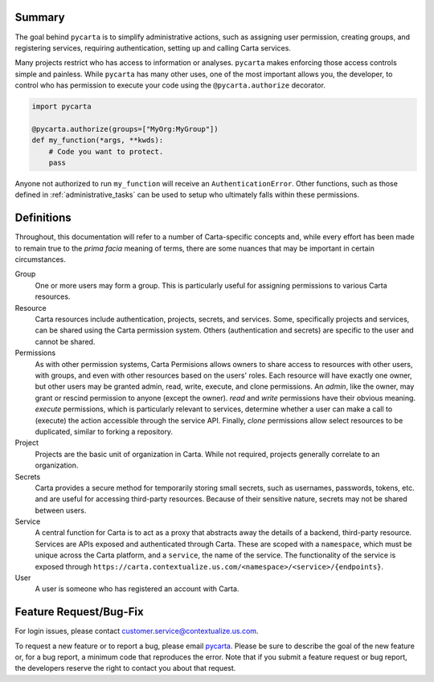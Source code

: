 Summary
-------

The goal behind ``pycarta`` is to simplify administrative actions, such as
assigning user permission, creating groups, and registering services, requiring
authentication, setting up and calling Carta services.

Many projects restrict who has access to information or analyses. ``pycarta``
makes enforcing those access controls simple and painless. While ``pycarta``
has many other uses, one of the most important allows you, the developer, to
control who has permission to execute your code using the
``@pycarta.authorize`` decorator.

.. code:: python

    import pycarta

    @pycarta.authorize(groups=["MyOrg:MyGroup"])
    def my_function(*args, **kwds):
        # Code you want to protect.
        pass

Anyone not authorized to run ``my_function`` will receive an
``AuthenticationError``. Other functions, such as those defined in
:ref:`administrative_tasks` can be used to setup who ultimately falls within
these permissions.

Definitions
-----------

Throughout, this documentation will refer to a number of Carta-specific
concepts and, while every effort has been made to remain true to the
*prima facia* meaning of terms, there are some nuances that may be important in
certain circumstances.

Group
    One or more users may form a group. This is particularly useful for
    assigning permissions to various Carta resources.

Resource
    Carta resources include authentication, projects, secrets, and services.
    Some, specifically projects and services, can be shared using the Carta
    permission system. Others (authentication and secrets) are specific to the
    user and cannot be shared.

Permissions
    As with other permission systems, Carta Permisions allows owners to share
    access to resources with other users, with groups, and even with other
    resources based on the users' roles. Each resource will have exactly one
    owner, but other users may be granted admin, read, write, execute, and
    clone permissions. An *admin*, like the owner, may grant or rescind
    permission to anyone (except the owner). *read* and *write* permissions
    have their obvious meaning. *execute* permissions, which is particularly
    relevant to services, determine whether a user can make a call to (execute)
    the action accessible through the service API. Finally, *clone* permissions
    allow select resources to be duplicated, similar to forking a repository.

Project
    Projects are the basic unit of organization in Carta. While not required,
    projects generally correlate to an organization.

Secrets
    Carta provides a secure method for temporarily storing small secrets, such
    as usernames, passwords, tokens, etc. and are useful for accessing
    third-party resources. Because of their sensitive nature, secrets may not
    be shared between users.

Service
    A central function for Carta is to act as a proxy that abstracts away the
    details of a backend, third-party resource. Services are APIs exposed
    and authenticated through Carta. These are scoped with a ``namespace``, which
    must be unique across the Carta platform, and a ``service``, the name of the
    service. The functionality of the service is exposed through
    ``https://carta.contextualize.us.com/<namespace>/<service>/{endpoints}``.

User
    A user is someone who has registered an account with Carta.

Feature Request/Bug-Fix
-----------------------

For login issues, please contact customer.service@contextualize.us.com.

To request a new feature or to report a bug, please email
`pycarta <mailto:a.t.901104402411.u-26296181.4165918c-9632-497d-8601-dfcb2f66ba78@tasks.clickup.com>`_.
Please be sure to describe the goal of the new feature or, for a bug report,
a minimum code that reproduces the error. Note that if you submit a feature
request or bug report, the developers reserve the right to contact you about
that request.
